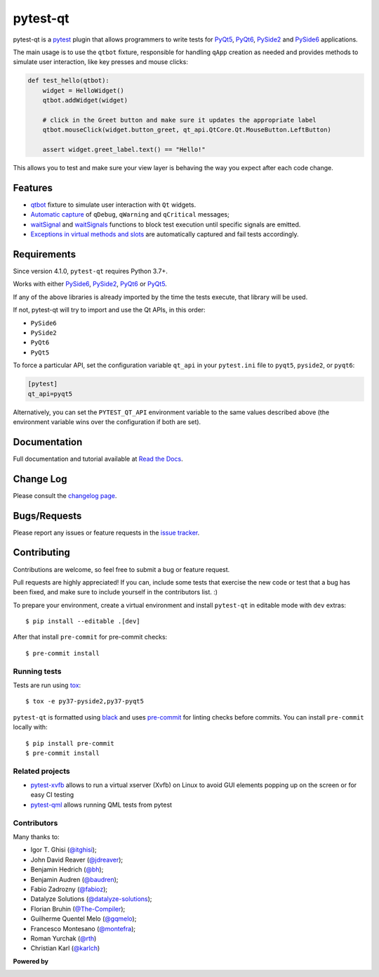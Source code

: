 =========
pytest-qt
=========

pytest-qt is a `pytest`_ plugin that allows programmers to write tests
for `PyQt5`_, `PyQt6`_, `PySide2`_ and `PySide6`_ applications.

The main usage is to use the ``qtbot`` fixture, responsible for handling ``qApp``
creation as needed and provides methods to simulate user interaction,
like key presses and mouse clicks:


.. code-block:: python

    def test_hello(qtbot):
        widget = HelloWidget()
        qtbot.addWidget(widget)

        # click in the Greet button and make sure it updates the appropriate label
        qtbot.mouseClick(widget.button_greet, qt_api.QtCore.Qt.MouseButton.LeftButton)

        assert widget.greet_label.text() == "Hello!"


.. _PySide2: https://pypi.org/project/PySide2/
.. _PySide6: https://pypi.org/project/PySide6/
.. _PyQt5: https://pypi.org/project/PyQt5/
.. _PyQt6: https://pypi.org/project/PyQt6/
.. _pytest: http://pytest.org

This allows you to test and make sure your view layer is behaving the way you expect after each code change.

.. |version| image:: http://img.shields.io/pypi/v/pytest-qt.svg
  :target: https://pypi.python.org/pypi/pytest-qt

.. |conda-forge| image:: https://img.shields.io/conda/vn/conda-forge/pytest-qt.svg
    :target: https://anaconda.org/conda-forge/pytest-qt

.. |ci| image:: https://github.com/pytest-dev/pytest-qt/workflows/build/badge.svg
  :target: https://github.com/pytest-dev/pytest-qt/actions

.. |coverage| image:: http://img.shields.io/coveralls/pytest-dev/pytest-qt.svg
  :target: https://coveralls.io/r/pytest-dev/pytest-qt

.. |docs| image:: https://readthedocs.org/projects/pytest-qt/badge/?version=latest
  :target: https://pytest-qt.readthedocs.io

.. |python| image:: https://img.shields.io/pypi/pyversions/pytest-qt.svg
  :target: https://pypi.python.org/pypi/pytest-qt/
  :alt: Supported Python versions

.. |black| image:: https://img.shields.io/badge/code%20style-black-000000.svg
  :target: https://github.com/ambv/black

|python| |version| |conda-forge| |ci| |coverage| |docs| |black|


Features
========

- `qtbot`_ fixture to simulate user interaction with ``Qt`` widgets.
- `Automatic capture`_ of ``qDebug``, ``qWarning`` and ``qCritical`` messages;
- waitSignal_ and waitSignals_ functions to block test execution until specific
  signals are emitted.
- `Exceptions in virtual methods and slots`_ are automatically captured and
  fail tests accordingly.

.. _qtbot: https://pytest-qt.readthedocs.io/en/latest/reference.html#module-pytestqt.qtbot
.. _Automatic capture: https://pytest-qt.readthedocs.io/en/latest/logging.html
.. _waitSignal: https://pytest-qt.readthedocs.io/en/latest/signals.html
.. _waitSignals: https://pytest-qt.readthedocs.io/en/latest/signals.html
.. _Exceptions in virtual methods and slots: https://pytest-qt.readthedocs.io/en/latest/virtual_methods.html

Requirements
============

Since version 4.1.0, ``pytest-qt`` requires Python 3.7+.

Works with either PySide6_, PySide2_, PyQt6_ or PyQt5_.

If any of the above libraries is already imported by the time the tests execute, that library will be used.

If not, pytest-qt will try to import and use the Qt APIs, in this order:

- ``PySide6``
- ``PySide2``
- ``PyQt6``
- ``PyQt5``

To force a particular API, set the configuration variable ``qt_api`` in your ``pytest.ini`` file to
``pyqt5``, ``pyside2``, or ``pyqt6``:

.. code-block:: ini

    [pytest]
    qt_api=pyqt5


Alternatively, you can set the ``PYTEST_QT_API`` environment
variable to the same values described above (the environment variable wins over the configuration
if both are set).


Documentation
=============

Full documentation and tutorial available at `Read the Docs`_.

.. _Read The Docs: https://pytest-qt.readthedocs.io

Change Log
==========

Please consult the `changelog page`_.

.. _changelog page: https://pytest-qt.readthedocs.io/en/latest/changelog.html

Bugs/Requests
=============

Please report any issues or feature requests in the `issue tracker`_.

.. _issue tracker: https://github.com/pytest-dev/pytest-qt/issues

Contributing
============

Contributions are welcome, so feel free to submit a bug or feature
request.

Pull requests are highly appreciated! If you
can, include some tests that exercise the new code or test that a bug has been
fixed, and make sure to include yourself in the contributors list. :)

To prepare your environment, create a virtual environment and install ``pytest-qt`` in editable mode with ``dev``
extras::

    $ pip install --editable .[dev]

After that install ``pre-commit`` for pre-commit checks::

    $ pre-commit install

Running tests
-------------

Tests are run using `tox`_::

    $ tox -e py37-pyside2,py37-pyqt5

``pytest-qt`` is formatted using `black <https://github.com/ambv/black>`_ and uses
`pre-commit <https://github.com/pre-commit/pre-commit>`_ for linting checks before commits. You
can install ``pre-commit`` locally with::

    $ pip install pre-commit
    $ pre-commit install

Related projects
----------------

- `pytest-xvfb <https://github.com/The-Compiler/pytest-xvfb/>`_ allows to run a virtual xserver (Xvfb) on Linux to avoid GUI elements popping up on the screen or for easy CI testing
- `pytest-qml <https://github.com/jgirardet/pytest-qml>`_ allows running QML tests from pytest

Contributors
------------

Many thanks to:

- Igor T. Ghisi (`@itghisi <https://github.com/itghisi>`_);
- John David Reaver (`@jdreaver <https://github.com/jdreaver>`_);
- Benjamin Hedrich (`@bh <https://github.com/bh>`_);
- Benjamin Audren (`@baudren <https://github.com/baudren>`_);
- Fabio Zadrozny (`@fabioz <https://github.com/fabioz>`_);
- Datalyze Solutions (`@datalyze-solutions <https://github.com/datalyze-solutions>`_);
- Florian Bruhin (`@The-Compiler <https://github.com/The-Compiler>`_);
- Guilherme Quentel Melo (`@gqmelo <https://github.com/gqmelo>`_);
- Francesco Montesano (`@montefra <https://github.com/montefra>`_);
- Roman Yurchak (`@rth <https://github.com/rth>`_)
- Christian Karl (`@karlch <https://github.com/karlch>`_)

**Powered by**

.. |pycharm| image:: https://resources.jetbrains.com/storage/products/company/brand/logos/PyCharm.png
  :target: https://www.jetbrains.com/pycharm
  :width: 400

.. |pydev| image:: http://www.pydev.org/images/pydev_banner3.png
  :target: https://www.pydev.org

|pycharm|

|pydev|

.. _tox: https://tox.readthedocs.io
